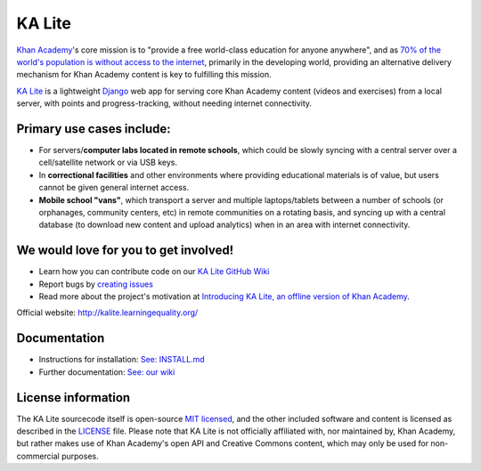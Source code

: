KA Lite
=======

|Build Status| |Coverage Status|

.. |Build Status| image:: https://circleci.com/gh/learningequality/ka-lite/tree/develop.svg?style=svg
   :target: https://circleci.com/gh/learningequality/ka-lite/tree/develop

.. |Coverage Status| image:: https://coveralls.io/repos/learningequality/ka-lite/badge.svg
   :target: https://coveralls.io/r/learningequality/ka-lite


`Khan Academy <http://www.khanacademy.org/>`__'s core mission is to
"provide a free world-class education for anyone anywhere", and as `70%
of the world's population is without access to the
internet <http://en.wikipedia.org/wiki/Global_Internet_usage>`__,
primarily in the developing world, providing an alternative delivery
mechanism for Khan Academy content is key to fulfilling this mission.

`KA Lite <http://kalite.learningequality.org/>`__ is a lightweight
`Django <https://www.djangoproject.com/>`__ web app for serving core
Khan Academy content (videos and exercises) from a local server, with
points and progress-tracking, without needing internet connectivity.

Primary use cases include:
--------------------------

-  For servers/\ **computer labs located in remote schools**, which
   could be slowly syncing with a central server over a cell/satellite
   network or via USB keys.
-  In **correctional facilities** and other environments where providing
   educational materials is of value, but users cannot be given general
   internet access.
-  **Mobile school "vans"**, which transport a server and multiple
   laptops/tablets between a number of schools (or orphanages, community
   centers, etc) in remote communities on a rotating basis, and syncing
   up with a central database (to download new content and upload
   analytics) when in an area with internet connectivity.

We would love for you to get involved!
--------------------------------------

-  Learn how you can contribute code on our `KA Lite GitHub Wiki <https://github.com/learningequality/ka-lite/wiki>`__
-  Report bugs by `creating issues <https://github.com/learningequality/ka-lite/wiki/Report-Bugs-by-Creating-Issues>`__
-  Read more about the project's motivation at `Introducing KA Lite, an offline version of Khan
   Academy <http://jamiealexandre.com/blog/2012/12/12/ka-lite-offline-khan-academy/>`__.

Official website: http://kalite.learningequality.org/

Documentation
-------------

-  Instructions for installation: `See: INSTALL.md <INSTALL.md>`__
-  Further documentation: `See: our
   wiki <https://github.com/learningequality/ka-lite/wiki>`__


License information
-------------------

The KA Lite sourcecode itself is open-source `MIT
licensed <http://opensource.org/licenses/MIT>`__, and the other included
software and content is licensed as described in the
`LICENSE <https://raw.github.com/learningequality/ka-lite/master/LICENSE>`__
file. Please note that KA Lite is not officially affiliated with, nor
maintained by, Khan Academy, but rather makes use of Khan Academy's open
API and Creative Commons content, which may only be used for
non-commercial purposes.
